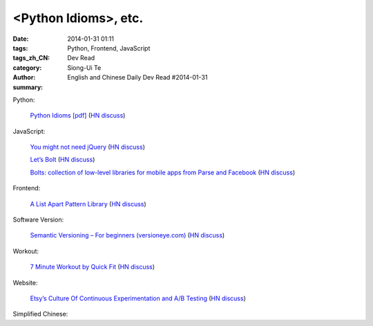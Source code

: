 <Python Idioms>, etc.
#####################################################################################

:date: 2014-01-31 01:11
:tags: Python, Frontend, JavaScript
:tags_zh_CN: 
:category: Dev Read
:author: Siong-Ui Te
:summary: English and Chinese Daily Dev Read #2014-01-31


Python:

  `Python Idioms [pdf] <http://safehammad.com/downloads/python-idioms-2014-01-16.pdf>`_
  (`HN discuss <https://news.ycombinator.com/item?id=7151433>`__)

JavaScript:

  `You might not need jQuery <http://youmightnotneedjquery.com/?hn>`_
  (`HN discuss <https://news.ycombinator.com/item?id=7152068>`__)

  `Let’s Bolt <http://blog.parse.com/2014/01/29/lets-bolt/>`_
  (`HN discuss <https://news.ycombinator.com/item?id=7152250>`__)

  `Bolts: collection of low-level libraries for mobile apps from Parse and Facebook <https://developers.facebook.com/blog/post/2014/01/30/let-s-bolt/>`_
  (`HN discuss <https://news.ycombinator.com/item?id=7152186>`__)

Frontend:

  `A List Apart Pattern Library <http://patterns.alistapart.com/>`_
  (`HN discuss <https://news.ycombinator.com/item?id=7151266>`__)

Software Version:

  `Semantic Versioning – For beginners (versioneye.com) <http://blog.versioneye.com/2014/01/16/semantic-versioning/>`_
  (`HN discuss <https://news.ycombinator.com/item?id=7151884>`__)

Workout:

  `7 Minute Workout by Quick Fit <http://7minuteworkout.us/>`_
  (`HN discuss <https://news.ycombinator.com/item?id=7152370>`__)

Website:

  `Etsy’s Culture Of Continuous Experimentation and A/B Testing <http://apptimize.com/blog/2014/01/etsy-continuous-innovation-ab-testing/>`_
  (`HN discuss <https://news.ycombinator.com/item?id=7152494>`__)



Simplified Chinese:

